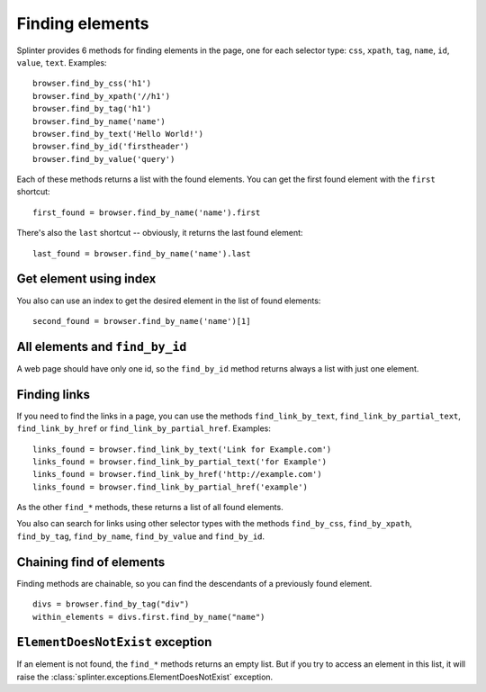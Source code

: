 .. Copyright 2012 splinter authors. All rights reserved.
   Use of this source code is governed by a BSD-style
   license that can be found in the LICENSE file.

.. meta::
    :description: Finding elements
    :keywords: splinter, python, tutorial, find, selectors

++++++++++++++++
Finding elements
++++++++++++++++

Splinter provides 6 methods for finding elements in the page, one for each
selector type: ``css``, ``xpath``, ``tag``, ``name``, ``id``, ``value``,
``text``.
Examples:

.. highlight:: python

::

    browser.find_by_css('h1')
    browser.find_by_xpath('//h1')
    browser.find_by_tag('h1')
    browser.find_by_name('name')
    browser.find_by_text('Hello World!')
    browser.find_by_id('firstheader')
    browser.find_by_value('query')


Each of these methods returns a list with the found elements. You can get the
first found element with the ``first`` shortcut:

.. highlight:: python

::

    first_found = browser.find_by_name('name').first

There's also the ``last`` shortcut -- obviously, it returns the last found
element:

.. highlight:: python

::

    last_found = browser.find_by_name('name').last


Get element using index
=======================

You also can use an index to get the desired element in the list of found
elements:

.. highlight:: python

::

    second_found = browser.find_by_name('name')[1]

All elements and ``find_by_id``
===============================

A web page should have only one id, so the ``find_by_id`` method returns always
a list with just one element.

Finding links
=============

If you need to find the links in a page, you can use the methods
``find_link_by_text``, ``find_link_by_partial_text``, ``find_link_by_href`` or
``find_link_by_partial_href``. Examples:

.. highlight:: python

::

    links_found = browser.find_link_by_text('Link for Example.com')
    links_found = browser.find_link_by_partial_text('for Example')
    links_found = browser.find_link_by_href('http://example.com')
    links_found = browser.find_link_by_partial_href('example')


As the other ``find_*`` methods, these returns a list of all found elements.

You also can search for links using other selector types with the methods
``find_by_css``, ``find_by_xpath``, ``find_by_tag``, ``find_by_name``,
``find_by_value`` and ``find_by_id``.

Chaining find of elements
=========================

Finding methods are chainable, so you can find the descendants of a previously
found element.

.. highlight:: python

::

    divs = browser.find_by_tag("div")
    within_elements = divs.first.find_by_name("name")

``ElementDoesNotExist`` exception
=================================

If an element is not found, the ``find_*`` methods returns an empty list. But
if you try to access an element in this list, it will raise the
:class:`splinter.exceptions.ElementDoesNotExist` exception.
